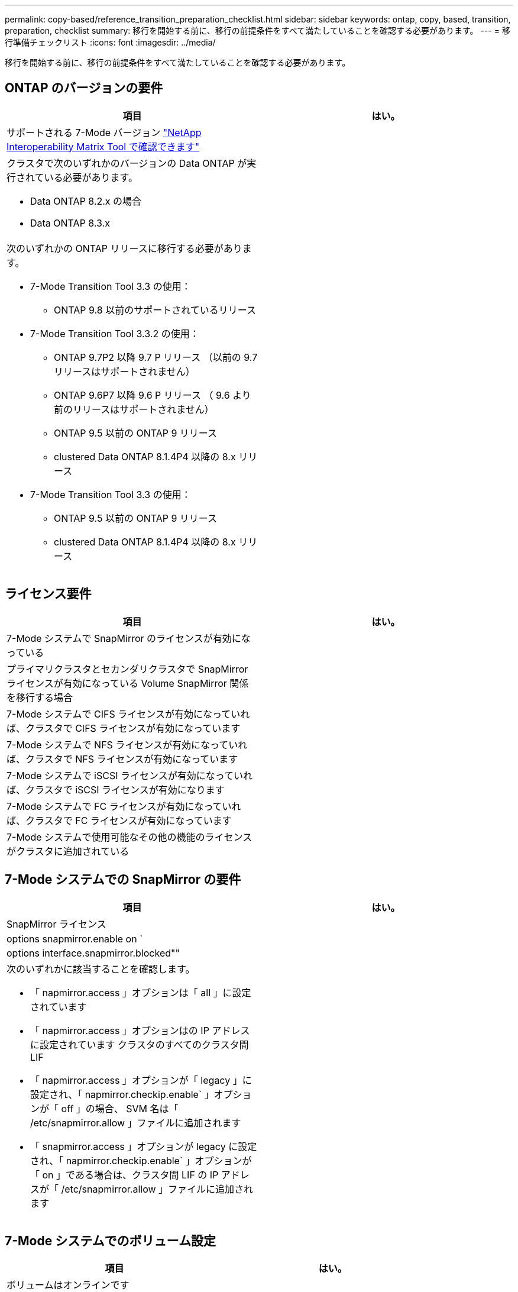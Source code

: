 ---
permalink: copy-based/reference_transition_preparation_checklist.html 
sidebar: sidebar 
keywords: ontap, copy, based, transition, preparation, checklist 
summary: 移行を開始する前に、移行の前提条件をすべて満たしていることを確認する必要があります。 
---
= 移行準備チェックリスト
:icons: font
:imagesdir: ../media/


[role="lead"]
移行を開始する前に、移行の前提条件をすべて満たしていることを確認する必要があります。



== ONTAP のバージョンの要件

|===
| 項目 | はい。 


 a| 
サポートされる 7-Mode バージョン https://mysupport.netapp.com/matrix["NetApp Interoperability Matrix Tool で確認できます"]
 a| 



 a| 
クラスタで次のいずれかのバージョンの Data ONTAP が実行されている必要があります。

* Data ONTAP 8.2.x の場合
* Data ONTAP 8.3.x

 a| 



 a| 
次のいずれかの ONTAP リリースに移行する必要があります。

* 7-Mode Transition Tool 3.3 の使用：
+
** ONTAP 9.8 以前のサポートされているリリース


* 7-Mode Transition Tool 3.3.2 の使用：
+
** ONTAP 9.7P2 以降 9.7 P リリース （以前の 9.7 リリースはサポートされません）
** ONTAP 9.6P7 以降 9.6 P リリース （ 9.6 より前のリリースはサポートされません）
** ONTAP 9.5 以前の ONTAP 9 リリース
** clustered Data ONTAP 8.1.4P4 以降の 8.x リリース


* 7-Mode Transition Tool 3.3 の使用：
+
** ONTAP 9.5 以前の ONTAP 9 リリース
** clustered Data ONTAP 8.1.4P4 以降の 8.x リリース



 a| 

|===


== ライセンス要件

|===
| 項目 | はい。 


 a| 
7-Mode システムで SnapMirror のライセンスが有効になっている
 a| 



 a| 
プライマリクラスタとセカンダリクラスタで SnapMirror ライセンスが有効になっている Volume SnapMirror 関係を移行する場合
 a| 



 a| 
7-Mode システムで CIFS ライセンスが有効になっていれば、クラスタで CIFS ライセンスが有効になっています
 a| 



 a| 
7-Mode システムで NFS ライセンスが有効になっていれば、クラスタで NFS ライセンスが有効になっています
 a| 



 a| 
7-Mode システムで iSCSI ライセンスが有効になっていれば、クラスタで iSCSI ライセンスが有効になります
 a| 



 a| 
7-Mode システムで FC ライセンスが有効になっていれば、クラスタで FC ライセンスが有効になっています
 a| 



 a| 
7-Mode システムで使用可能なその他の機能のライセンスがクラスタに追加されている
 a| 

|===


== 7-Mode システムでの SnapMirror の要件

|===
| 項目 | はい。 


 a| 
SnapMirror ライセンス
 a| 



 a| 
options snapmirror.enable on `
 a| 



 a| 
options interface.snapmirror.blocked""
 a| 



 a| 
次のいずれかに該当することを確認します。

* 「 napmirror.access 」オプションは「 all 」に設定されています
* 「 napmirror.access 」オプションはの IP アドレスに設定されています クラスタのすべてのクラスタ間 LIF
* 「 napmirror.access 」オプションが「 legacy 」に設定され、「 napmirror.checkip.enable` 」オプションが「 off 」の場合、 SVM 名は「 /etc/snapmirror.allow 」ファイルに追加されます
* 「 snapmirror.access 」オプションが legacy に設定され、「 napmirror.checkip.enable` 」オプションが「 on 」である場合は、クラスタ間 LIF の IP アドレスが「 /etc/snapmirror.allow 」ファイルに追加されます

 a| 

|===


== 7-Mode システムでのボリューム設定

|===
| 項目 | はい。 


 a| 
ボリュームはオンラインです
 a| 



 a| 
ボリュームが制限されていません
 a| 



 a| 
次のボリュームオプションが無効になっています。

* no_i2p を実行しています
* 「 read_realloc 」のように表示されます
* 「 nvfail`

 a| 

|===


== クラスタへのアクセスの管理

|===
| 項目 | はい。 


 a| 
SSL が有効になります

「 system services web show 」をご覧ください
 a| 



 a| 
クラスタ管理 LIF で HTTPS が許可されている

「 system services firewall policy show 」を参照してください
 a| 

|===


== 7-Mode システムへのアクセスの管理

|===
| 項目 | はい。 


 a| 
HTTPS が有効になっている

options httpd.admin.ssl.enable on `
 a| 



 a| 
SSL が有効になります

'ecureadmin setup ssl

オプション ssl.enable on
 a| 



 a| 
SSLv2 と SSLv3 が無効になっている

「 options ssl.v2.enable off 」を参照してください

「 options ssl.v3.enable off 」を参照してください
 a| 

|===


== ネットワーク要件

|===
| 項目 | はい。 


 a| 
クラスタ管理 LIF を使用してクラスタに到達できる
 a| 



 a| 
マルチパスを使用するために、クラスタの各ノードで 1 つ以上のクラスタ間 LIF がセットアップされています。各ノードには 2 つのクラスタ間 LIF が必要です
 a| 



 a| 
クラスタ間 LIF 用に静的ルートが作成されている
 a| 



 a| 
Windows システムから 7-Mode システムおよびクラスタに到達できる 7-Mode Transition Tool がインストールされているシステム
 a| 



 a| 
NTP サーバが設定され、 7-Mode システムの時間がになっている必要があります クラスタ時間と同期されています
 a| 

|===


== ポート要件

|===
| 項目 | はい。 


 a| 
7-Mode システム

* 10565/TCP
* 10566 / TCP
* 10567 / TCP
* 10568 / TCP
* 10569 / TCP
* 10670/TCP
* 80 TCP
* 443 tcp

 a| 



 a| 
クラスタ

* 10565/TCP
* 10566 / TCP
* 10567 / TCP
* 10568 / TCP
* 10569 / TCP
* 10670/TCP
* 11105/TCP
* 80 TCP
* 443 tcp

 a| 

|===


== NFS の要件

|===
| 項目 | はい。 


 a| 
NFS のライセンスがクラスタに追加されている
 a| 



 a| 
で AD ドメイン用に DNS エントリが設定されている必要があります SVM
 a| 



 a| 
で許可されるプロトコルの一覧に NFS が追加されていることを確認します SVM
 a| 



 a| 
KDC とクラスタの間のクロックスキューがより小さくなっています 5 分以上
 a| 

|===


== CIFS の要件

|===
| 項目 | はい。 


 a| 
CIFS のライセンスがクラスタに追加されている
 a| 



 a| 
MultiStore ライセンスが有効になっている場合は、移行対象のボリュームが属する vFiler ユニットで許可されるプロトコルの一覧に CIFS が追加されていること
 a| 



 a| 
7-Mode システムで CIFS がセットアップされて実行されていること
 a| 



 a| 
7-Mode での CIFS の認証タイプが Active Directory （ AD ）である またはワークグループ
 a| 



 a| 
CIFS は、許可されるプロトコルの一覧に追加されています SVM
 a| 



 a| 
SVM 用に DNS が設定されている
 a| 



 a| 
SVM 用に CIFS サーバが設定されている
 a| 



 a| 
SVM で CIFS が実行されている
 a| 

|===
* 関連情報 *

xref:concept_preparing_for_copy_based_transition.adoc[Copy-Based Transition の準備をしています]
